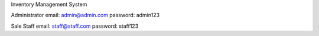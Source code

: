 Inventory Management System

Administrator
email: admin@admin.com
password: admin123

Sale Staff
email: staff@staff.com
password: staff123
